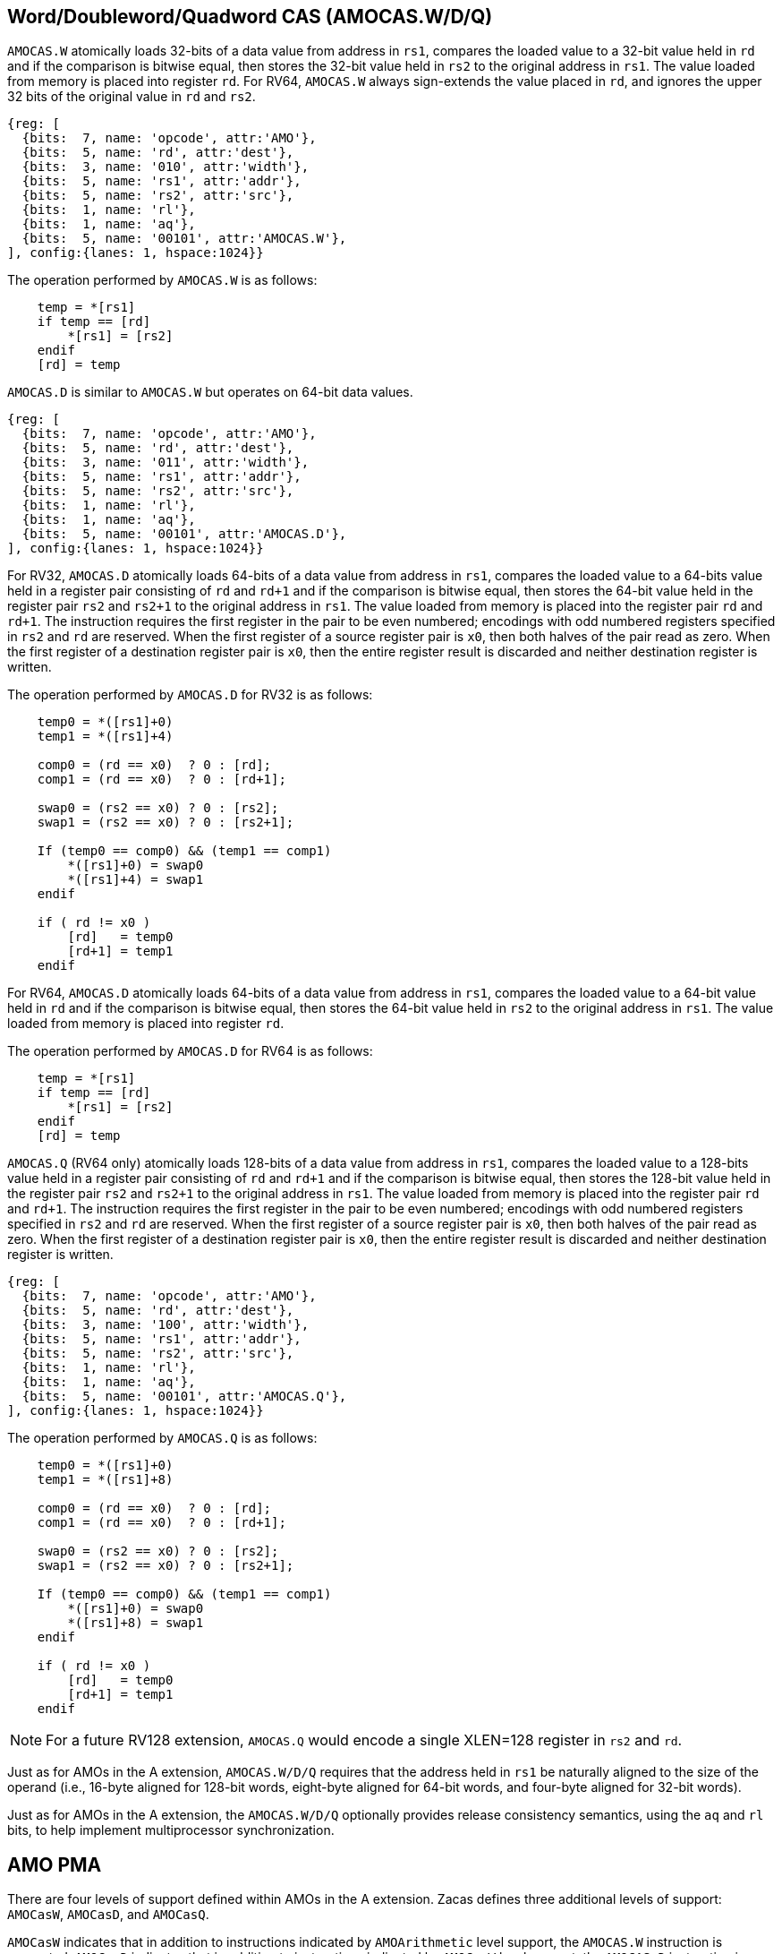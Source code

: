 [[chapter2]]
== Word/Doubleword/Quadword CAS (AMOCAS.W/D/Q)

`AMOCAS.W` atomically loads 32-bits of a data value from address in `rs1`,
compares the loaded value to a 32-bit value held in `rd` and if the
comparison is bitwise equal, then stores the 32-bit value held in `rs2` to
the original address in `rs1`. The value loaded from memory is placed into
register `rd`. For RV64, `AMOCAS.W` always sign-extends the value placed in
`rd`, and ignores the upper 32 bits of the original value in `rd` and `rs2`.

[wavedrom, , ] 
.... 
{reg: [
  {bits:  7, name: 'opcode', attr:'AMO'},
  {bits:  5, name: 'rd', attr:'dest'},
  {bits:  3, name: '010', attr:'width'},
  {bits:  5, name: 'rs1', attr:'addr'},
  {bits:  5, name: 'rs2', attr:'src'},
  {bits:  1, name: 'rl'},
  {bits:  1, name: 'aq'},
  {bits:  5, name: '00101', attr:'AMOCAS.W'},
], config:{lanes: 1, hspace:1024}}
....

The operation performed by `AMOCAS.W` is as follows:

[source, ruby]
----
    temp = *[rs1]
    if temp == [rd]
        *[rs1] = [rs2]
    endif
    [rd] = temp
----

`AMOCAS.D` is similar to `AMOCAS.W` but operates on 64-bit data values.

[wavedrom, , ] 
.... 
{reg: [
  {bits:  7, name: 'opcode', attr:'AMO'},
  {bits:  5, name: 'rd', attr:'dest'},
  {bits:  3, name: '011', attr:'width'},
  {bits:  5, name: 'rs1', attr:'addr'},
  {bits:  5, name: 'rs2', attr:'src'},
  {bits:  1, name: 'rl'},
  {bits:  1, name: 'aq'},
  {bits:  5, name: '00101', attr:'AMOCAS.D'},
], config:{lanes: 1, hspace:1024}}
....

For RV32, `AMOCAS.D` atomically loads 64-bits of a data value from address in
`rs1`, compares the loaded value to a 64-bits value held in a register pair
consisting of `rd` and `rd+1` and if the comparison is bitwise equal, then
stores the 64-bit value held in the register pair `rs2` and `rs2+1` to the
original address in `rs1`. The value loaded from memory is placed into the
register pair `rd` and `rd+1`. The instruction requires the first register in
the pair to be even numbered; encodings with odd numbered registers specified
in `rs2` and `rd` are reserved. When the first register of a source register
pair is `x0`, then both halves of the pair read as zero. When the first
register of a destination register pair is `x0`, then the entire register
result is discarded and neither destination register is written.

The operation performed by `AMOCAS.D` for RV32 is as follows:

[source, ruby]
----
    temp0 = *([rs1]+0)
    temp1 = *([rs1]+4)

    comp0 = (rd == x0)  ? 0 : [rd];
    comp1 = (rd == x0)  ? 0 : [rd+1];

    swap0 = (rs2 == x0) ? 0 : [rs2];
    swap1 = (rs2 == x0) ? 0 : [rs2+1];

    If (temp0 == comp0) && (temp1 == comp1)
        *([rs1]+0) = swap0
        *([rs1]+4) = swap1
    endif

    if ( rd != x0 )
        [rd]   = temp0
        [rd+1] = temp1
    endif
----

For RV64, `AMOCAS.D` atomically loads 64-bits of a data value from address in
`rs1`, compares the loaded value to a 64-bit value held in `rd` and if the
comparison is bitwise equal, then stores the 64-bit value held in `rs2` to the
original address in `rs1`. The value loaded from memory is placed into register
`rd`.

The operation performed by `AMOCAS.D` for RV64 is as follows:

[source, ruby]
----
    temp = *[rs1]
    if temp == [rd]
        *[rs1] = [rs2]
    endif
    [rd] = temp
----

`AMOCAS.Q` (RV64 only) atomically loads 128-bits of a data value from address in
`rs1`, compares the loaded value to a 128-bits value held in a register pair
consisting of `rd` and `rd+1` and if the comparison is bitwise equal, then
stores the 128-bit value held in the register pair `rs2` and `rs2+1` to the
original address in `rs1`. The value loaded from memory is placed into the
register pair `rd` and `rd+1`. The instruction requires the first register in
the pair to be even numbered; encodings with odd numbered registers specified in
`rs2` and `rd` are reserved. When the first register of a source register pair
is `x0`, then both halves of the pair read as zero. When the first register of a
destination register pair is `x0`, then the entire register result is discarded
and neither destination register is written.

[wavedrom, , ] 
.... 
{reg: [
  {bits:  7, name: 'opcode', attr:'AMO'},
  {bits:  5, name: 'rd', attr:'dest'},
  {bits:  3, name: '100', attr:'width'},
  {bits:  5, name: 'rs1', attr:'addr'},
  {bits:  5, name: 'rs2', attr:'src'},
  {bits:  1, name: 'rl'},
  {bits:  1, name: 'aq'},
  {bits:  5, name: '00101', attr:'AMOCAS.Q'},
], config:{lanes: 1, hspace:1024}}
....

The operation performed by `AMOCAS.Q` is as follows:

[source, ruby]
----
    temp0 = *([rs1]+0)
    temp1 = *([rs1]+8)

    comp0 = (rd == x0)  ? 0 : [rd];
    comp1 = (rd == x0)  ? 0 : [rd+1];

    swap0 = (rs2 == x0) ? 0 : [rs2];
    swap1 = (rs2 == x0) ? 0 : [rs2+1];

    If (temp0 == comp0) && (temp1 == comp1)
        *([rs1]+0) = swap0
        *([rs1]+8) = swap1
    endif

    if ( rd != x0 )
        [rd]   = temp0
        [rd+1] = temp1
    endif
----

[NOTE]
====
For a future RV128 extension, `AMOCAS.Q` would encode a single XLEN=128 register
in `rs2` and `rd`.
====

Just as for AMOs in the A extension, `AMOCAS.W/D/Q` requires that the address
held in `rs1` be naturally aligned to the size of the operand (i.e., 16-byte
aligned for 128-bit words, eight-byte aligned for 64-bit words, and four-byte
aligned for 32-bit words).

Just as for AMOs in the A extension, the `AMOCAS.W/D/Q` optionally provides
release consistency semantics, using the `aq` and `rl` bits, to help implement
multiprocessor synchronization.

== AMO PMA

There are four levels of support defined within AMOs in the  A extension. Zacas
defines three additional levels of support: `AMOCasW`, `AMOCasD`, and `AMOCasQ`.

`AMOCasW` indicates that in addition to instructions indicated by `AMOArithmetic`
level support, the `AMOCAS.W` instruction is supported. `AMOCasD` indicates that
in addition to instructions indicated by `AMOCasW` level support, the `AMOCAS.D`
instruction is supported. `AMOCasQ` indicates that all RISC-V AMOs are supported.

[NOTE]
====
`AMOCasW/D/Q` requires `AMOArithmetic` level support as the `AMOCAS.W/D/Q`
instructions require ability to perform an arithmetic comparison and a swap
operation. 
====

